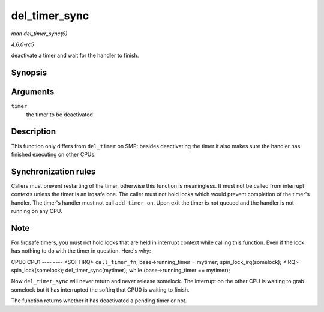 .. -*- coding: utf-8; mode: rst -*-

.. _API-del-timer-sync:

==============
del_timer_sync
==============

*man del_timer_sync(9)*

*4.6.0-rc5*

deactivate a timer and wait for the handler to finish.


Synopsis
========

.. c:function:: int del_timer_sync( struct timer_list * timer )

Arguments
=========

``timer``
    the timer to be deactivated


Description
===========

This function only differs from ``del_timer`` on SMP: besides
deactivating the timer it also makes sure the handler has finished
executing on other CPUs.


Synchronization rules
=====================

Callers must prevent restarting of the timer, otherwise this function is
meaningless. It must not be called from interrupt contexts unless the
timer is an irqsafe one. The caller must not hold locks which would
prevent completion of the timer's handler. The timer's handler must not
call ``add_timer_on``. Upon exit the timer is not queued and the handler
is not running on any CPU.


Note
====

For !irqsafe timers, you must not hold locks that are held in interrupt
context while calling this function. Even if the lock has nothing to do
with the timer in question. Here's why:

CPU0 CPU1 ---- ---- <SOFTIRQ> ``call_timer_fn``; base->running_timer =
mytimer; spin_lock_irq(somelock); <IRQ> spin_lock(somelock);
del_timer_sync(mytimer); while (base->running_timer == mytimer);

Now ``del_timer_sync`` will never return and never release somelock. The
interrupt on the other CPU is waiting to grab somelock but it has
interrupted the softirq that CPU0 is waiting to finish.

The function returns whether it has deactivated a pending timer or not.


.. ------------------------------------------------------------------------------
.. This file was automatically converted from DocBook-XML with the dbxml
.. library (https://github.com/return42/sphkerneldoc). The origin XML comes
.. from the linux kernel, refer to:
..
.. * https://github.com/torvalds/linux/tree/master/Documentation/DocBook
.. ------------------------------------------------------------------------------
